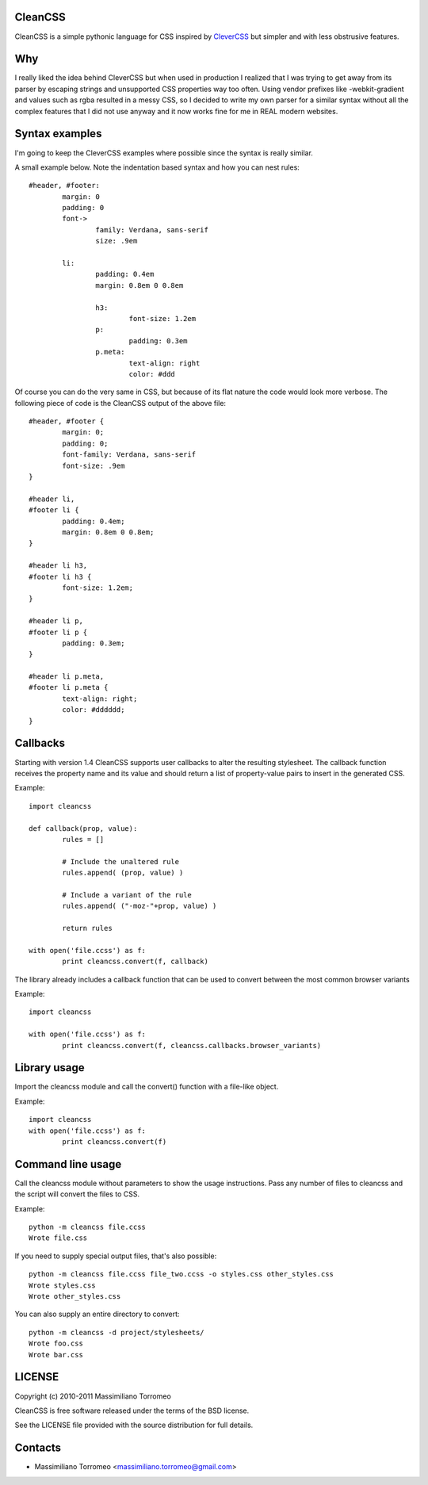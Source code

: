CleanCSS
--------
CleanCSS is a simple pythonic language for CSS inspired by
`CleverCSS <http://sandbox.pocoo.org/clevercss/>`_ but simpler and with less
obstrusive features.

Why
---
I really liked the idea behind CleverCSS but when used in production I realized
that I was trying to get away from its parser by escaping strings and unsupported
CSS properties way too often. Using vendor prefixes like -webkit-gradient and
values such as rgba resulted in a messy CSS, so I decided to write my own parser
for a similar syntax without all the complex features that I did not use anyway
and it now works fine for me in REAL modern websites.

Syntax examples
---------------
I'm going to keep the CleverCSS examples where possible since the syntax is really
similar.

A small example below.  Note the indentation based syntax and how you can nest rules::

	#header, #footer:
		margin: 0
		padding: 0
		font->
			family: Verdana, sans-serif
			size: .9em

		li:
			padding: 0.4em
			margin: 0.8em 0 0.8em

			h3:
				font-size: 1.2em
			p:
				padding: 0.3em
			p.meta:
				text-align: right
				color: #ddd

Of course you can do the very same in CSS, but because of its flat nature the
code would look more verbose.  The following piece of code is the CleanCSS
output of the above file::

	#header, #footer {
		margin: 0;
		padding: 0;
		font-family: Verdana, sans-serif
		font-size: .9em
	}

	#header li,
	#footer li {
		padding: 0.4em;
		margin: 0.8em 0 0.8em;
	}

	#header li h3,
	#footer li h3 {
		font-size: 1.2em;
	}

	#header li p,
	#footer li p {
		padding: 0.3em;
	}

	#header li p.meta,
	#footer li p.meta {
		text-align: right;
		color: #dddddd;
	}

Callbacks
---------
Starting with version 1.4 CleanCSS supports user callbacks to alter the resulting stylesheet.
The callback function receives the property name and its value and should return a list of property-value pairs to insert in the generated CSS.

Example::

	import cleancss

	def callback(prop, value):
		rules = []

		# Include the unaltered rule
		rules.append( (prop, value) )

		# Include a variant of the rule
		rules.append( ("-moz-"+prop, value) )

		return rules

	with open('file.ccss') as f:
		print cleancss.convert(f, callback)

The library already includes a callback function that can be used to convert between the most common browser variants

Example::

	import cleancss

	with open('file.ccss') as f:
		print cleancss.convert(f, cleancss.callbacks.browser_variants)

Library usage
-------------
Import the cleancss module and call the convert() function with a file-like object.

Example::

	import cleancss
	with open('file.ccss') as f:
		print cleancss.convert(f)

Command line usage
------------------
Call the cleancss module without parameters to show the usage instructions.
Pass any number of files to cleancss and the script will convert the files to CSS.

Example::

	python -m cleancss file.ccss
	Wrote file.css

If you need to supply special output files, that's also possible::

	python -m cleancss file.ccss file_two.ccss -o styles.css other_styles.css
	Wrote styles.css
	Wrote other_styles.css

You can also supply an entire directory to convert::

	python -m cleancss -d project/stylesheets/
	Wrote foo.css
	Wrote bar.css

LICENSE
-------
Copyright (c) 2010-2011 Massimiliano Torromeo

CleanCSS is free software released under the terms of the BSD license.

See the LICENSE file provided with the source distribution for full details.

Contacts
--------

* Massimiliano Torromeo <massimiliano.torromeo@gmail.com>
